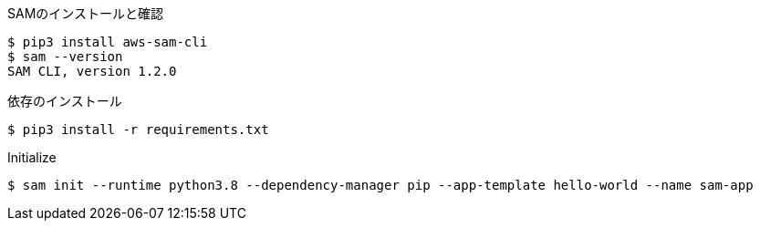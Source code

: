 .SAMのインストールと確認
----
$ pip3 install aws-sam-cli
$ sam --version
SAM CLI, version 1.2.0
----

.依存のインストール
----
$ pip3 install -r requirements.txt
----

.Initialize
----
$ sam init --runtime python3.8 --dependency-manager pip --app-template hello-world --name sam-app
----
